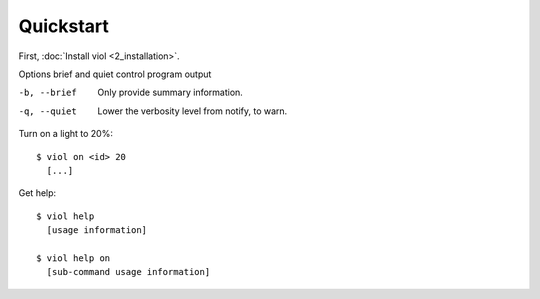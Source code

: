 Quickstart
==========

First, :doc:`Install viol <2_installation>`.

Options brief and quiet control program output

-b, --brief     Only provide summary information.
-q, --quiet     Lower the verbosity level from notify, to warn.

Turn on a light to 20%:

::

  $ viol on <id> 20
    [...]

Get help:

::

  $ viol help
    [usage information]

  $ viol help on
    [sub-command usage information]

